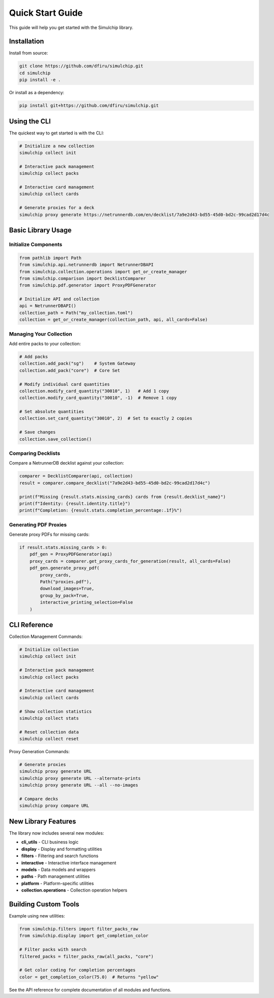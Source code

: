 Quick Start Guide
=================

This guide will help you get started with the Simulchip library.

Installation
------------

Install from source:

.. code-block:: bash

   git clone https://github.com/dfiru/simulchip.git
   cd simulchip
   pip install -e .

Or install as a dependency:

.. code-block:: bash

   pip install git+https://github.com/dfiru/simulchip.git

Using the CLI
--------------

The quickest way to get started is with the CLI:

.. code-block:: bash

   # Initialize a new collection
   simulchip collect init

   # Interactive pack management
   simulchip collect packs

   # Interactive card management
   simulchip collect cards

   # Generate proxies for a deck
   simulchip proxy generate https://netrunnerdb.com/en/decklist/7a9e2d43-bd55-45d0-bd2c-99cad2d17d4c

Basic Library Usage
-------------------

Initialize Components
~~~~~~~~~~~~~~~~~~~~~

.. code-block:: python

   from pathlib import Path
   from simulchip.api.netrunnerdb import NetrunnerDBAPI
   from simulchip.collection.operations import get_or_create_manager
   from simulchip.comparison import DecklistComparer
   from simulchip.pdf.generator import ProxyPDFGenerator

   # Initialize API and collection
   api = NetrunnerDBAPI()
   collection_path = Path("my_collection.toml")
   collection = get_or_create_manager(collection_path, api, all_cards=False)

Managing Your Collection
~~~~~~~~~~~~~~~~~~~~~~~~

Add entire packs to your collection:

.. code-block:: python

   # Add packs
   collection.add_pack("sg")    # System Gateway
   collection.add_pack("core")  # Core Set

   # Modify individual card quantities
   collection.modify_card_quantity("30010", 1)   # Add 1 copy
   collection.modify_card_quantity("30010", -1)  # Remove 1 copy

   # Set absolute quantities
   collection.set_card_quantity("30010", 2)  # Set to exactly 2 copies

   # Save changes
   collection.save_collection()

Comparing Decklists
~~~~~~~~~~~~~~~~~~~

Compare a NetrunnerDB decklist against your collection:

.. code-block:: python

   comparer = DecklistComparer(api, collection)
   result = comparer.compare_decklist("7a9e2d43-bd55-45d0-bd2c-99cad2d17d4c")

   print(f"Missing {result.stats.missing_cards} cards from {result.decklist_name}")
   print(f"Identity: {result.identity.title}")
   print(f"Completion: {result.stats.completion_percentage:.1f}%")

Generating PDF Proxies
~~~~~~~~~~~~~~~~~~~~~~

Generate proxy PDFs for missing cards:

.. code-block:: python

   if result.stats.missing_cards > 0:
       pdf_gen = ProxyPDFGenerator(api)
       proxy_cards = comparer.get_proxy_cards_for_generation(result, all_cards=False)
       pdf_gen.generate_proxy_pdf(
           proxy_cards,
           Path("proxies.pdf"),
           download_images=True,
           group_by_pack=True,
           interactive_printing_selection=False
       )

CLI Reference
-------------

Collection Management Commands:

.. code-block:: bash

   # Initialize collection
   simulchip collect init

   # Interactive pack management
   simulchip collect packs

   # Interactive card management
   simulchip collect cards

   # Show collection statistics
   simulchip collect stats

   # Reset collection data
   simulchip collect reset

Proxy Generation Commands:

.. code-block:: bash

   # Generate proxies
   simulchip proxy generate URL
   simulchip proxy generate URL --alternate-prints
   simulchip proxy generate URL --all --no-images

   # Compare decks
   simulchip proxy compare URL

New Library Features
--------------------

The library now includes several new modules:

- **cli_utils** - CLI business logic
- **display** - Display and formatting utilities
- **filters** - Filtering and search functions
- **interactive** - Interactive interface management
- **models** - Data models and wrappers
- **paths** - Path management utilities
- **platform** - Platform-specific utilities
- **collection.operations** - Collection operation helpers

Building Custom Tools
---------------------

Example using new utilities:

.. code-block:: python

   from simulchip.filters import filter_packs_raw
   from simulchip.display import get_completion_color

   # Filter packs with search
   filtered_packs = filter_packs_raw(all_packs, "core")

   # Get color coding for completion percentages
   color = get_completion_color(75.0)  # Returns "yellow"

See the API reference for complete documentation of all modules and functions.
